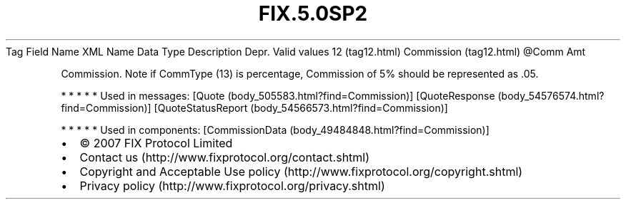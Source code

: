 .TH FIX.5.0SP2 "" "" "Tag #12"
Tag
Field Name
XML Name
Data Type
Description
Depr.
Valid values
12 (tag12.html)
Commission (tag12.html)
\@Comm
Amt
.PP
Commission. Note if CommType (13) is percentage, Commission of 5%
should be represented as .05.
.PP
   *   *   *   *   *
Used in messages:
[Quote (body_505583.html?find=Commission)]
[QuoteResponse (body_54576574.html?find=Commission)]
[QuoteStatusReport (body_54566573.html?find=Commission)]
.PP
   *   *   *   *   *
Used in components:
[CommissionData (body_49484848.html?find=Commission)]

.PD 0
.P
.PD

.PP
.PP
.IP \[bu] 2
© 2007 FIX Protocol Limited
.IP \[bu] 2
Contact us (http://www.fixprotocol.org/contact.shtml)
.IP \[bu] 2
Copyright and Acceptable Use policy (http://www.fixprotocol.org/copyright.shtml)
.IP \[bu] 2
Privacy policy (http://www.fixprotocol.org/privacy.shtml)
